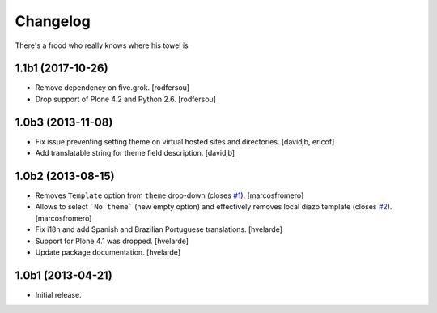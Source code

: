 Changelog
---------

There's a frood who really knows where his towel is

1.1b1 (2017-10-26)
^^^^^^^^^^^^^^^^^^

- Remove dependency on five.grok.
  [rodfersou]

- Drop support of Plone 4.2 and Python 2.6.
  [rodfersou]


1.0b3 (2013-11-08)
^^^^^^^^^^^^^^^^^^

- Fix issue preventing setting theme on virtual hosted sites and directories.
  [davidjb, ericof]

- Add translatable string for theme field description.
  [davidjb]


1.0b2 (2013-08-15)
^^^^^^^^^^^^^^^^^^

- Removes ``Template`` option from ``theme`` drop-down (closes `#1`_).
  [marcosfromero]

- Allows to select ```No theme``` (new empty option) and effectively
  removes local diazo template (closes `#2`_). [marcosfromero]

- Fix i18n and add Spanish and Brazilian Portuguese translations. [hvelarde]

- Support for Plone 4.1 was dropped. [hvelarde]

- Update package documentation. [hvelarde]


1.0b1 (2013-04-21)
^^^^^^^^^^^^^^^^^^^

- Initial release.

.. _`#1`: https://github.com/collective/collective.behavior.localdiazo/issues/1
.. _`#2`: https://github.com/collective/collective.behavior.localdiazo/issues/2
